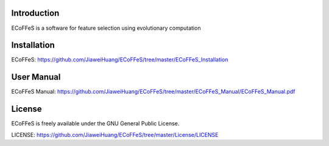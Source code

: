 .. image:: Logo/logo.png
   :align: center


Introduction
-----------------------------------

ECoFFeS is a software for feature selection using evolutionary computation


Installation
-----------------------------------

ECoFFeS: https://github.com/JiaweiHuang/ECoFFeS/tree/master/ECoFFeS_Installation


User Manual
-----------------------------------

ECoFFeS Manual: https://github.com/JiaweiHuang/ECoFFeS/tree/master/ECoFFeS_Manual/ECoFFeS_Manual.pdf


License
-----------------------------------

ECoFFeS is freely available under the GNU General Public License.

LICENSE: https://github.com/JiaweiHuang/ECoFFeS/tree/master/License/LICENSE
